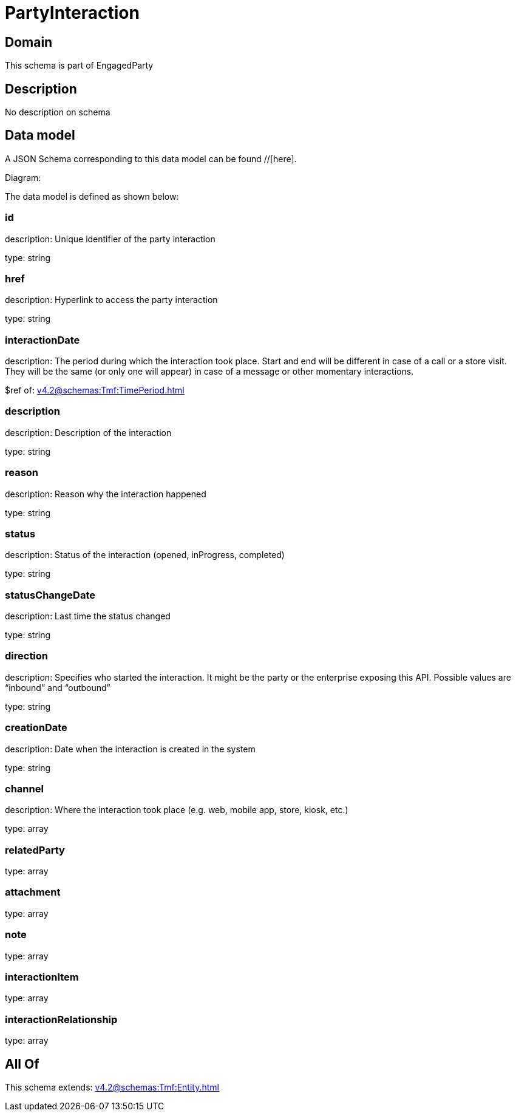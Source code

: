 = PartyInteraction

[#domain]
== Domain

This schema is part of EngagedParty

[#description]
== Description
No description on schema


[#data_model]
== Data model

A JSON Schema corresponding to this data model can be found //[here].

Diagram:


The data model is defined as shown below:


=== id
description: Unique identifier of the party interaction

type: string


=== href
description: Hyperlink to access the party interaction

type: string


=== interactionDate
description: The period during which the interaction took place. Start and end will be different in case of a call or a store visit. They will be the same (or only one will appear) in case of a message or other momentary interactions.

$ref of: xref:v4.2@schemas:Tmf:TimePeriod.adoc[]


=== description
description: Description of the interaction

type: string


=== reason
description: Reason why the interaction happened

type: string


=== status
description: Status of the interaction (opened, inProgress, completed)

type: string


=== statusChangeDate
description: Last time the status changed

type: string


=== direction
description: Specifies who started the interaction. It might be the party or the enterprise exposing this API. Possible values are “inbound” and “outbound”

type: string


=== creationDate
description: Date when the interaction is created in the system

type: string


=== channel
description: Where the interaction took place (e.g. web, mobile app, store, kiosk, etc.)

type: array


=== relatedParty
type: array


=== attachment
type: array


=== note
type: array


=== interactionItem
type: array


=== interactionRelationship
type: array


[#all_of]
== All Of

This schema extends: xref:v4.2@schemas:Tmf:Entity.adoc[]
